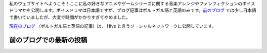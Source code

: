 .. title: ホームページ
.. slug: index

私のウェブサイトへようこそ！ここに私の好きなアニメやゲームシリーズに関する音楽アレンジやファンフィクションのボイスドラマかを公開します。ボイスドラマは日本語ですが、ブログ記事はポルトガル語と英語のみです。`前のブログ </ja/blog/>`__ では少し日本語で書いていましたが、大変で時間がかかりすぎてやめました。

`現在のブログ <https://hive.blog/@aiyumi>`__ （ポルトガル語と英語の記事）は、 Hive と言うソーシャルネットワークに公開しています。

前のブログでの最新の投稿
===================================

.. post-list::
    :stop: 10
    :lang: ja
